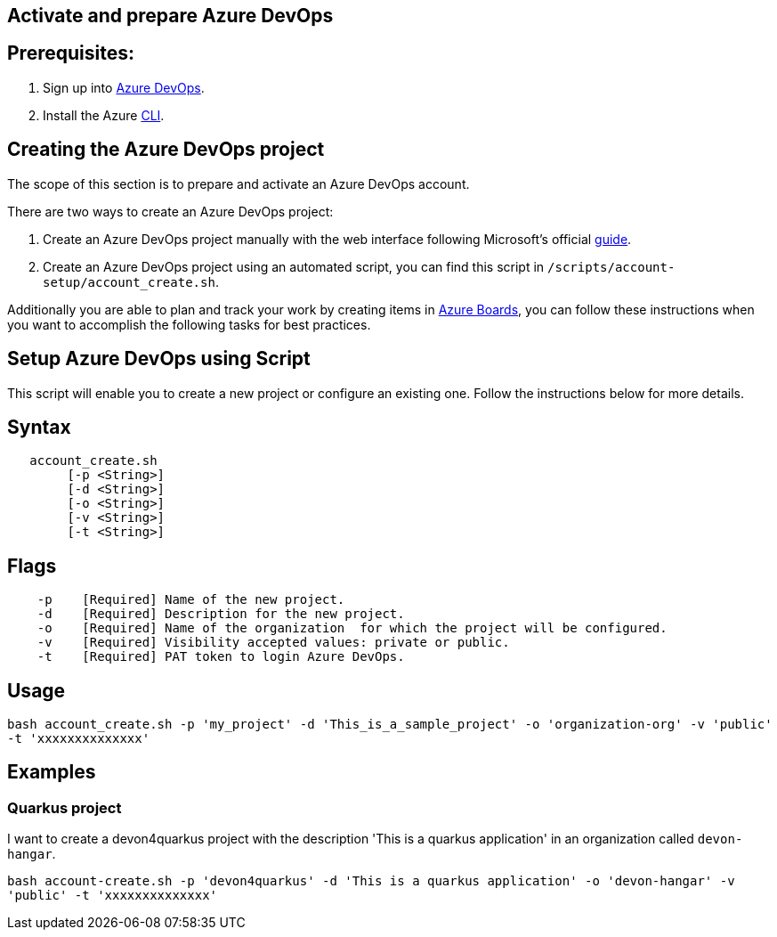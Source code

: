 == Activate and prepare Azure DevOps


:url-az-devops: https://docs.microsoft.com/en-us/azure/devops/boards/get-started/sign-up-invite-teammates?view=azure-devops#choose-your-sign-up-option

:url-az-project:  https://docs.microsoft.com/en-us/azure/devops/boards/get-started/sign-up-invite-teammates?view=azure-devops#create-a-project

:url-az-CLI:  https://docs.microsoft.com/en-us/cli/azure/?view=azure-cli-latest

:url-az-board: https://docs.microsoft.com/en-us/azure/devops/boards/get-started/plan-track-work?view=azure-devops&tabs=agile-process


== *Prerequisites:*

. Sign up into {url-az-devops}[Azure DevOps].
. Install the Azure {url-az-CLI}[CLI].

== *Creating the Azure DevOps project*

The scope of this section is to prepare and activate an Azure DevOps account.

There  are two ways to create an Azure DevOps project:

.  Create an Azure DevOps project manually with the web interface following Microsoft's official {url-az-project}[guide].  

. Create an Azure DevOps project using an automated script, you can find this script in `/scripts/account-setup/account_create.sh`. 

Additionally you are able to plan and track your work by creating items in {url-az-board}[Azure Boards], you can follow these instructions when you want to accomplish the following tasks for best practices.


== *Setup Azure DevOps using Script*

This script will enable you to create a new project or configure an existing one. Follow the instructions below for more details.

== Syntax

```
   account_create.sh
        [-p <String>]
        [-d <String>]
        [-o <String>]
        [-v <String>]
        [-t <String>]

```
== Flags

```
    -p    [Required] Name of the new project.
    -d    [Required] Description for the new project.
    -o    [Required] Name of the organization  for which the project will be configured.
    -v    [Required] Visibility accepted values: private or public.
    -t    [Required] PAT token to login Azure DevOps.

```

== Usage

`bash account_create.sh -p 'my_project' -d 'This_is_a_sample_project' -o 'organization-org' -v 'public' -t 'xxxxxxxxxxxxxx'`

== Examples


=== Quarkus project

I want to create a devon4quarkus project with the description 'This is a quarkus application' in an organization called `devon-hangar`.

`bash account-create.sh -p 'devon4quarkus' -d 'This is a quarkus application' -o 'devon-hangar' -v 'public' -t 'xxxxxxxxxxxxxx'`



   






